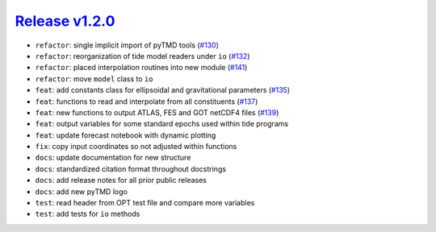 ##################
`Release v1.2.0`__
##################

- ``refactor``: single implicit import of pyTMD tools (`#130 <https://github.com/tsutterley/pyTMD/pull/130>`_)
- ``refactor``: reorganization of tide model readers under ``io`` (`#132 <https://github.com/tsutterley/pyTMD/pull/132>`_)
- ``refactor``: placed interpolation routines into new module (`#141 <https://github.com/tsutterley/pyTMD/pull/141>`_)
- ``refactor``: move ``model`` class to ``io``
- ``feat``: add constants class for ellipsoidal and gravitational parameters (`#135 <https://github.com/tsutterley/pyTMD/pull/135>`_)
- ``feat``: functions to read and interpolate from all constituents (`#137 <https://github.com/tsutterley/pyTMD/pull/137>`_)
- ``feat``: new functions to output ATLAS, FES and GOT netCDF4 files (`#139 <https://github.com/tsutterley/pyTMD/pull/139>`_)
- ``feat``: output variables for some standard epochs used within tide programs
- ``feat``: update forecast notebook with dynamic plotting
- ``fix``: copy input coordinates so not adjusted within functions
- ``docs``: update documentation for new structure
- ``docs``: standardized citation format throughout docstrings
- ``docs``: add release notes for all prior public releases
- ``docs``: add new pyTMD logo
- ``test``: read header from OPT test file and compare more variables
- ``test``: add tests for ``io`` methods

.. __: https://github.com/tsutterley/pyTMD/releases/tag/1.2.0
